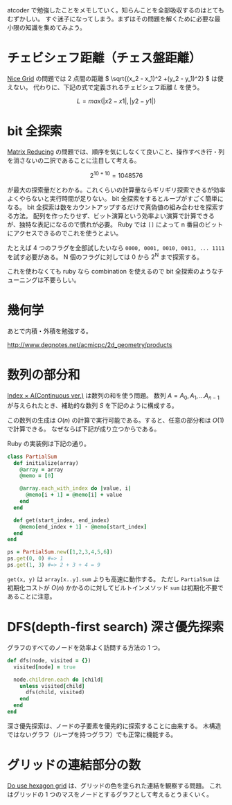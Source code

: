 atcoder で勉強したことをメモしていく。知らんことを全部吸収するのはとてもむずかしい。
すぐ迷子になってしまう。まずはその問題を解くために必要な最小限の知識を集めてみよう。

* チェビシェフ距離（チェス盤距離）

[[https://atcoder.jp/contests/abc264/tasks/abc264_b][Nice Grid]] の問題では 2 点間の距離 \( \sqrt{(x_2 - x_1)^2 +(y_2 - y_1)^2} \) は使えない。
代わりに、下記の式で定義されるチェビシェフ距離 \( L \) を使う。

\[ L = max(|x2 - x1|, |y2 - y1|) \]

* bit 全探索

[[https://atcoder.jp/contests/abc264/tasks/abc264_c][Matrix Reducing]] の問題では、順序を気にしなくて良いこと、操作すべき行・列を消さないの二択であることに注目して考える。

\[ 2^{10 + 10} = 1048576 \]

が最大の探索量だとわかる。これくらいの計算量ならギリギリ探索できるが効率よくやらないと実行時間が足りない。
bit 全探索をするとループがすごく簡単になる。
bit 全探索は数をカウントアップするだけで真偽値の組み合わせを探索する方法。
配列を作ったりせず、ビット演算という効率よい演算で計算できるが、独特な表記になるので慣れが必要。
Ruby では ~[]~ によって n 番目のビットにアクセスできるのでこれを使うとよい。

たとえば 4 つのフラグを全部試したいなら ~0000, 0001, 0010, 0011, ... 1111~ を試す必要がある。
N 個のフラグに対しては 0 から 2^N まで探索する。

これを使わなくても ruby なら combination を使えるので bit 全探索のようなチューニングは不要らしい。

* 幾何学

あとで内積・外積を勉強する。

http://www.deqnotes.net/acmicpc/2d_geometry/products

* 数列の部分和

[[https://atcoder.jp/contests/abc267/tasks/abc267_c][Index × A(Continuous ver.)]] は数列の和を使う問題。
数列 \( A = A_0, A_1, ... A_{n-1} \) が与えられたとき、補助的な数列 \( S \) を下記のように構成する。

  \begin{aligned}
    S_0 &= 0 \\
    S_1 &= A_0 \\
    S_2 &= A_0 + A_1 \\
    S_3 &= A_0 + A_1 + A_2 \\
        &\vdots \\
    S_n &=  A_0 + A_1 + A_2 + \cdots + A_{n-1} \\
  \end{aligned}

この数列の生成は \( O(n) \) の計算で実行可能である。すると、任意の部分和は \( O(1) \) で計算できる。
なぜならば下記が成り立つからである。

  \begin{aligned}
    S &= S_{y+1} - S_{x} \\
      &= (A_0 + \cdots + A_{y}) - (A_0 + \cdots + A_{x-1}) \\
      &= A_x + \cdots + A_{y}
  \end{aligned}

Ruby の実装例は下記の通り。

#+begin_src ruby
class PartialSum
  def initialize(array)
    @array = array
    @memo = [0]

    @array.each_with_index do |value, i|
      @memo[i + 1] = @memo[i] + value
    end
  end

  def get(start_index, end_index)
    @memo[end_index + 1] - @memo[start_index]
  end
end

ps = PartialSum.new([1,2,3,4,5,6])
ps.get(0, 0) #=> 1
ps.get(1, 3) #=> 2 + 3 + 4 = 9
#+end_src

~get(x, y)~ は ~array[x..y].sum~ よりも高速に動作する。
ただし ~PartialSum~ は初期化コストが \( O(n) \) かかるのに対してビルトインメソッド ~sum~ は初期化不要であることに注意。

* DFS(depth-first search) 深さ優先探索

グラフのすべてのノードを効率よく訪問する方法の 1 つ。

#+begin_src ruby
def dfs(node, visited = {})
  visited[node] = true

  node.children.each do |child|
    unless visited[child]
      dfs(child, visited)
    end
  end
end
#+end_src

深さ優先探索は、ノードの子要素を優先的に探索することに由来する。
木構造ではないグラフ（ループを持つグラフ）でも正常に機能する。

* グリッドの連結部分の数

[[https://atcoder.jp/contests/abc269/tasks/abc269_d][Do use hexagon grid]] は、グリッドの色を塗られた連結を観察する問題。
これはグリッドの 1 つのマスをノードとするグラフとして考えるとうまくいく。
